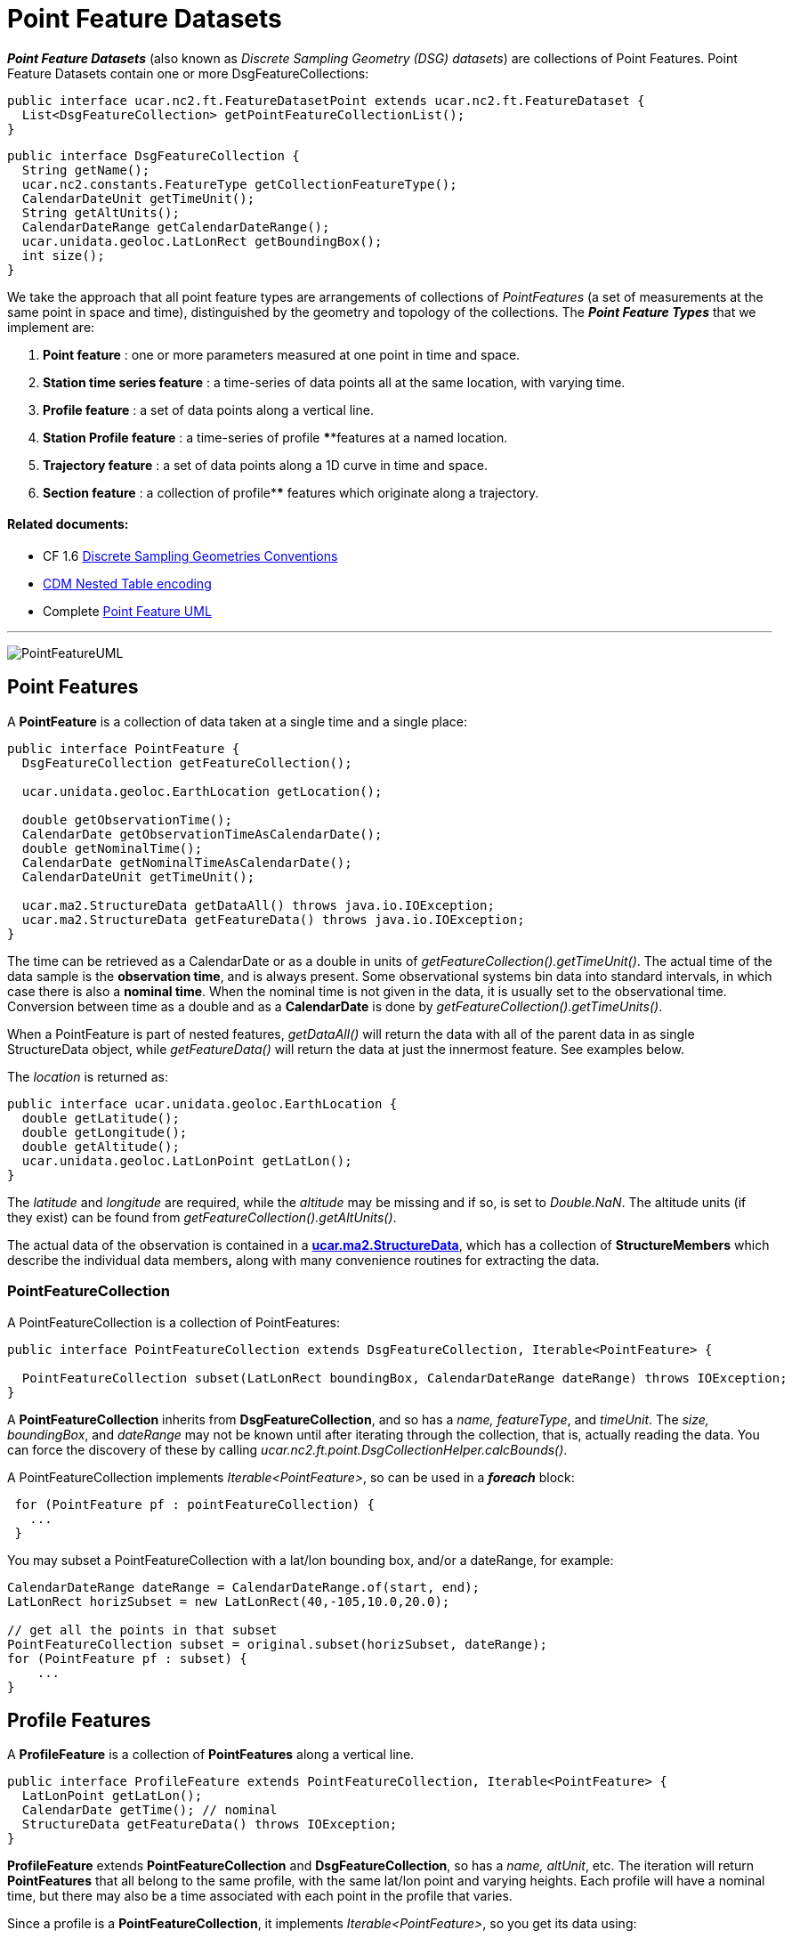 = Point Feature Datasets
:linkcss:
:stylesheet: ../../cdm.css

*_Point Feature Datasets_* (also known as _Discrete Sampling Geometry (DSG) datasets_) are collections of Point Features.
Point Feature Datasets contain one or more DsgFeatureCollections:

[source,java]
----
public interface ucar.nc2.ft.FeatureDatasetPoint extends ucar.nc2.ft.FeatureDataset {
  List<DsgFeatureCollection> getPointFeatureCollectionList();
}
----

[source,java]
----
public interface DsgFeatureCollection {
  String getName();
  ucar.nc2.constants.FeatureType getCollectionFeatureType();
  CalendarDateUnit getTimeUnit();
  String getAltUnits();
  CalendarDateRange getCalendarDateRange();
  ucar.unidata.geoloc.LatLonRect getBoundingBox();
  int size();
}
----

We take the approach that all point feature types are arrangements of collections of _PointFeatures_
(a set of measurements at the same point in space and time), distinguished by the geometry and topology of the collections.
The *_Point Feature Types_* that we implement are:

.  *Point feature* : one or more parameters measured at one point in time and space.
.  *Station time series feature* : a time-series of data points all at the same location, with varying time.
.  *Profile feature* : a set of data points along a vertical line.
.  *Station Profile feature* : a time-series of profile ****features at a named location.
.  *Trajectory feature* : a set of data points along a 1D curve in time and space.
.  *Section feature* : a collection of profile**** features which originate along a trajectory.

Related documents:
^^^^^^^^^^^^^^^^^^

* CF 1.6 http://cfconventions.org/Data/cf-conventions/cf-conventions-1.6/build/cf-conventions.html#discrete-sampling-geometries[Discrete Sampling Geometries Conventions]
* link:CFencodingTable.html[CDM Nested Table encoding]
* Complete link:PointFeatureUML.svg[Point Feature UML]

'''''

image:PointFeatureUML.svg[PointFeatureUML]

== Point Features

A *PointFeature* is a collection of data taken at a single time and a single place:

[source,java]
----
public interface PointFeature {
  DsgFeatureCollection getFeatureCollection();

  ucar.unidata.geoloc.EarthLocation getLocation();

  double getObservationTime();
  CalendarDate getObservationTimeAsCalendarDate();
  double getNominalTime();
  CalendarDate getNominalTimeAsCalendarDate();
  CalendarDateUnit getTimeUnit();

  ucar.ma2.StructureData getDataAll() throws java.io.IOException;
  ucar.ma2.StructureData getFeatureData() throws java.io.IOException;
}
----

The time can be retrieved as a CalendarDate or as a double in units of _getFeatureCollection().getTimeUnit()_.
The actual time of the data sample is the *observation time*, and is always present.
Some observational systems bin data into standard intervals, in which case there is also a **nominal time**.
When the nominal time is not given in the data, it is usually set to the observational time.
Conversion between time as a double and as a *CalendarDate* is done by _getFeatureCollection().getTimeUnits()_.

When a PointFeature is  part of nested features, _getDataAll()_ will return the data with all of the parent data in
as single StructureData object, while _getFeatureData()_ will return the data at just the innermost feature. See examples below.

The _location_ is returned as:

[source,java]
----
public interface ucar.unidata.geoloc.EarthLocation {
  double getLatitude();
  double getLongitude();
  double getAltitude();
  ucar.unidata.geoloc.LatLonPoint getLatLon();
}
----

The _latitude_ and _longitude_ are required, while the _altitude_ may be missing and if so, is set to __Double.NaN__.
The altitude units (if they exist) can be found from _getFeatureCollection().getAltUnits()_.

The actual data of the observation is contained in a **link:../StructureData.html#StructureData[ucar.ma2.StructureData]**, which has a collection of
*StructureMembers* which describe the individual data members**,** along with many convenience routines for extracting the data.

=== PointFeatureCollection

A PointFeatureCollection is a collection of PointFeatures:

[source,java]
----
public interface PointFeatureCollection extends DsgFeatureCollection, Iterable<PointFeature> {

  PointFeatureCollection subset(LatLonRect boundingBox, CalendarDateRange dateRange) throws IOException;
}
----

A *PointFeatureCollection* inherits from *DsgFeatureCollection*, and so has a _name, featureType_, and _timeUnit_.
The _size, boundingBox_, and _dateRange_ may not be known until after iterating through the
collection, that is, actually reading the data.
You can force the discovery of these by calling _ucar.nc2.ft.point.DsgCollectionHelper.calcBounds()_.

A PointFeatureCollection implements _Iterable<PointFeature>_, so can be used in a *_foreach_* block:

[source,java]
----
 for (PointFeature pf : pointFeatureCollection) {
   ...
 }
----

You may subset a PointFeatureCollection with a lat/lon bounding box, and/or a dateRange, for example:

[source,java]
----
CalendarDateRange dateRange = CalendarDateRange.of(start, end);
LatLonRect horizSubset = new LatLonRect(40,-105,10.0,20.0);

// get all the points in that subset
PointFeatureCollection subset = original.subset(horizSubset, dateRange);
for (PointFeature pf : subset) {
    ...
}
----

== Profile Features

A *ProfileFeature* is a collection of *PointFeatures* along a vertical line.

[source,java]
----
public interface ProfileFeature extends PointFeatureCollection, Iterable<PointFeature> {
  LatLonPoint getLatLon();
  CalendarDate getTime(); // nominal
  StructureData getFeatureData() throws IOException;
}
----

*ProfileFeature* extends *PointFeatureCollection* and *DsgFeatureCollection*, so has a _name, altUnit_, etc.
The iteration will return *PointFeatures* that all belong to the same profile, with the same lat/lon point and varying heights.
Each profile will have a nominal time, but there may also be a time associated with each point in the profile that varies.

Since a profile is a *PointFeatureCollection*, it implements _Iterable<PointFeature>_, so you get its data using:

[source,java]
----
 for (PointFeature pf : profile) {
   ...
 }
----

=== ProfileFeatureCollection

A collection of *ProfileFeatures* is a *ProfileFeatureCollection*:

[source,java]
----
public interface ProfileFeatureCollection extends PointFeatureCC, Iterable<ProfileFeature> {
  ProfileFeatureCollection subset(LatLonRect boundingBox) throws IOException;
  ProfileFeatureCollection subset(LatLonRect boundingBox, CalendarDateRange dateRange) throws IOException;
}
----

To read all the data, iterate through each *ProfileFeature* in the collection, then through each *PointFeature* of the *ProfileFeature*:

[source,java]
----
for (ProfileFeature profile : profileFeatureCollection) {
  StructureData profileData = profile.getFeatureData();
  for (PointFeature obs : profile) {
    StructureData obsData = obs.getFeatureData();
    ...
  }
}
----

Data associated with the entire profile will be found in _profile.getFeatureData()_, while the data along the z axis will
be in _obs.getFeatureData()_.

You may *subset* a ProfileFeatureCollection with a lat/lon bounding box, getting back another *ProfileFeatureCollection*.
Typically this is a logical subset, and no data is read until you iterate over the subset:

[source,java]
----
LatLonRect wantBB = new LatLonRect("-60,120,12,20");
ProfileFeatureCollection subset = profileFeatureCollection.subset(wantBB);

// get all the profiles in the specified bounding box
for (ProfileFeature profile : subset) {
  LatLonPoint profileLocation = profile.getLatlon();
  ...
}
----

== Station Time Series Features

A *StationTimeSeriesFeature* is a time series of PointFeatures at a single, named location called a *Station*:

[source,java]
----
public interface StationTimeSeriesFeature extends StationFeature, PointFeatureCollection {
  String getName();
  String getDescription();
  String getWmoId();
  double getLatitude();
  double getLongitude();
  double getAltitude();
  LatLonPoint getLatLon();

  StructureData getFeatureData() throws IOException;

  StationTimeSeriesFeature subset(CalendarDateRange dateRange) throws IOException;
}
----

*StationTimeSeriesFeature* extends *PointFeatureCollection* and *DsgFeatureCollection*, so has a _name, altUnit, timeUnits_, etc.
It also extends *Station* and *EarthLocation* and so has a _description, lat, lon, altitude_ and so on.

An iteration will return *PointFeatures* that all belong to the same station. These may or may not be time-ordered. One can also
subset on _dateRange_:

[source,java]
----
CalendarDateRange dateRange = CalendarDateRange.of(start, end);
PointFeatureCollection subset = stationTimeSeriesCollection.subset(dateRange);
for (PointFeature pointFeature : subset) {
  StructureData allData = pointFeature.getDataAll();
  ...
}
----

The example also shows getting a single *StructureData* that will include the data from both the station and the observation.

=== StationTimeSeriesFeatureCollection

A *StationTimeSeriesFeatureCollection* is a collection of stations with time series data at each:

[source,java]
----
public interface StationTimeSeriesFeatureCollection extends StationCollection, PointFeatureCC, Iterable<StationTimeSeriesFeature> {

  // from StationCollection
  List<Station> getStations();
  List<Station> getStations(LatLonRect subset);
  List<Station> getStations(List<String> stnNames);
  ucar.nc2.ft.Station getStation(String stationName);
  ucar.unidata.geoloc.LatLonRect getBoundingBox();

  StationTimeSeriesFeatureCollection subset(List<Station> stations) throws IOException;
  StationTimeSeriesFeatureCollection subset(LatLonRect boundingBox) throws IOException;
  StationTimeSeriesFeatureCollection subset(List<Station> stns, CalendarDateRange dateRange) throws IOException;
  StationTimeSeriesFeatureCollection subset(LatLonRect boundingBox, CalendarDateRange dateRange) throws IOException;

  PointFeatureCollection flatten(List<String> stations, CalendarDateRange dateRange, List<VariableSimpleIF> varList) throws IOException;
  PointFeatureCollection flatten(LatLonRect llbbox, CalendarDateRange dateRange) throws IOException;

  StationTimeSeriesFeature getStationFeature(Station s) throws IOException;
  Station getStation(PointFeature feature) throws IOException;

  List<StationFeature> getStationFeatures() throws IOException;
  List<StationFeature> getStationFeatures( LatLonRect boundingBox) throws IOException;
  List<StationFeature> getStationFeatures( List<String> stnNames)  throws IOException;
  StationTimeSeriesFeatureCollection subsetFeatures(List<StationFeature> stations) throws IOException;
}
----

A *StationTimeSeriesFeatureCollection* is a collection of stations, extending *StationCollection*, from which you can get the list of available
stations, a bounding box, etc. You may subset the collection by passing in a list of stations, a lat/lon bounding box, and/or a dateRange.
You may _flatten_ the collection, making it into a collection of *PointFeatures*. The flattening may include
subsetting by lat/lon bounding box, and/or a dateRange. Flattening can sometimes improve performance.

To access the data, get a *StationTimeSeriesFeature* for a specified Station, or iterate over all *StationTimeSeriesFeatures* in the
collection:

[source,java]
----
for (StationTimeSeriesFeature timeSeries : stationCollection) {
  StructureData stnData = timeSeries.getFeatureData();
  for (ucar.nc2.ft.PointFeature pointFeature : timeSeries) {
    StructureData obsData = pointFeature.getFeatureData();
    ...
  }
}
----

To get a time series at a particular station:

[source,java]
----
Station stn = stationTimeSeriesCollection.getStation("FXOW");
StationTimeSeriesFeature timeSeries = stationTimeSeriesCollection.getStationFeature(stn);
for (ucar.nc2.ft.PointFeature pointFeature : timeSeries) {
  ...
}
----

To get all *PointFeatures* in a specific area and time range, it can help performance sometimes to
flatten the *StationTimeSeriesCollection*, so that the points can be returned in the order they are
stored, instead of sorting by Station. One can still retrieve the associated station by casting the
*PointFeature* to a *StationPointFeature*:

[source,java]
----
LatLonRect bb = new LatLonRect( new LatLonPointImpl(40.0, -105.0),
                                new LatLonPointImpl(42.0, -100.0));
CalendarDateRange dateRange = CalendarDateRange.of(start, end);
PointFeatureCollection points = stationTimeSeriesCollection.flatten(bb,dateRange);
for (PointFeature pointFeature : points) {
  StationPointFeature stationFeature = (StationPointFeature) pointFeature;
  String stationName = stationFeature.getName();
}
----

You may *flatten* a ProfileFeatureCollection with a lat/lon bounding box, and/or a dateRange, which throws away all the connectedness information of
the profile, and treats the data as a collection of points. In this case, you get back a **PointFeatureCollection**:

[source,java]
----
LatLonRect wantBB = new LatLonRect("-60,120,12,20");
CalendarDateRange dateRange = CalendarDateRange.of(start, end);
PointFeatureCollection subset = profileFeatureCollection.flatten(wantBB, dateRange);

// get all the points in that subset
for ( ucar.nc2.ft.PointFeature pointFeature : subset) {
  ...
}
----

== Trajectory Features

image:TrajectoryFeature.png[image]

=== TrajectoryFeature

=== TrajectoryFeatureCollection

== Station Profile Features

image:StationProfile.png[image]

A *StationProfileFeature* is a time series of ProfileFeatures at a single, named location.

[source,java]
----
public interface StationProfileFeature extends Station, NestedPointFeatureCollection {

  String getName();
  String getDescription();
  String getWmoId();

  double getLatitude();
  double getLongitude();
  double getAltitude();
  ucar.unidata.geoloc.LatLonPoint getLatLon();

  PointFeatureCollection flatten(LatLonRect, CalendarDateRange);
  StationProfileFeature subset(CalendarDateRange);
}
----

A *StationProfileFeature* is a collection of ProfileFeatures, extending *NestedPointFeatureCollection*, all at the same location,
thus its a time series of profiles at a named location.
To access the data, you can iterate over all *ProfileFeatures* in the collection, then through all *PointFeatures* of the *ProfileFeature*:

[source,java]
----
for (ucar.nc2.ft.ProfileFeature profile : stationProfileFeature) {
  for (ucar.nc2.ft.PointFeature pointFeature : profile) {
    ...
  }
}
----

Note that the _flatten(LatLonRect, CalendarDateRange)_ method, inherited from the *NestedPointFeatureCollection* interface, is not normally useful here, since
the lat/lon values are identical. Subsetting on just the CalendarDateRange is useful, however, and returns another *StationProfileFeature* whose
ProfileFeatures lie within the specified range of dates.

=== StationProfileFeatureCollection

A *StationProfileFeatureCollection* is a collection of *StationProfileFeature*, ie. a collection of time series of ProfileFeatures
at named locations.

[source,java]
----
  public interface StationProfileFeatureCollection extends StationCollection, NestedPointFeatureCollection {

    String getName();

    List<Station> getStations();
    List<Station> getStations(LatLonRect subset);
    Station getStation(String stationName);
    LatLonRect getBoundingBox();

    PointFeatureCollection flatten(LatLonRect, CalendarDateRange);
    StationProfileFeatureCollection subset(List<Station> stns);
    StationProfileFeature getStationProfileFeature(Station stn);
  }
----

A *StationProfileFeatureCollection* extends *StationCollection*, from which you can get the list of available Stations, a bounding box, etc. Note how
the *StationCollection* interface makes handling StationProfileFeatureCollection identical to StationTimeSeriesFeatureCollection. You may subset the
collection by passing in a list of Stations, or get a *StationProfileFeature* from a specific station.

To run through all the data, iterate through each *StationProfileFeature* in the collection, then through each *ProfileFeature* in the
*StationProfileFeature*, then through each *PointFeature* of the *ProfileFeatures*:

[source,java]
----
for (StationProfileFeature stationProfile : stationProfileFeatureCollection) {
  for (ProfileFeature profile : stationProfile) {
    for (PointFeature pointFeature : profile) {
      ...
    }
  }
}
----

As usual, you can *flatten* the collection, throwing away the station and profile information, and making it into a collection of PointFeatures. The
flattening may include subsetting by lat/lon bounding box, and/or a dateRange.

'''''

image:../../nc.gif[image] This document was last updated Sept 2015
